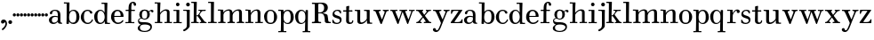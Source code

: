 SplineFontDB: 3.0
FontName: Valley
FullName: Valley
FamilyName: Valley
Weight: Regular
Copyright: Created by trashman with FontForge 2.0 (http://fontforge.sf.net)
UComments: "Scan 6400, cut 1100, scale 89%" 
Version: 001.000
ItalicAngle: 0
UnderlinePosition: -100
UnderlineWidth: 50
Ascent: 630
Descent: 370
LayerCount: 3
Layer: 0 0 "Back"  1
Layer: 1 0 "Fore"  0
Layer: 2 0 "backup"  0
NeedsXUIDChange: 1
XUID: [1021 658 797806517 11561335]
OS2Version: 0
OS2_WeightWidthSlopeOnly: 0
OS2_UseTypoMetrics: 1
CreationTime: 1286180940
ModificationTime: 1289430862
OS2TypoAscent: 0
OS2TypoAOffset: 1
OS2TypoDescent: 0
OS2TypoDOffset: 1
OS2TypoLinegap: 0
OS2WinAscent: 0
OS2WinAOffset: 1
OS2WinDescent: 0
OS2WinDOffset: 1
HheadAscent: 0
HheadAOffset: 1
HheadDescent: 0
HheadDOffset: 1
OS2Vendor: 'PfEd'
MarkAttachClasses: 1
DEI: 91125
Encoding: UnicodeBmp
UnicodeInterp: none
NameList: Adobe Glyph List
DisplaySize: -48
AntiAlias: 1
FitToEm: 1
WidthSeparation: 40
WinInfo: 99 11 5
BeginPrivate: 6
BlueValues 7 [-23 0]
BlueScale 8 0.039625
StdHW 4 [37]
StemSnapH 35 [23 27 31 33 37 42 46 54 79 88 118]
StdVW 4 [80]
StemSnapV 4 [80]
EndPrivate
BeginChars: 65536 65

StartChar: a
Encoding: 97 97 0
Width: 416
VWidth: 0
Flags: HW
HStem: -12 38<125.579 217.5 355.733 395.995> 198 28<148.68 273.442> 359 29<138.051 242.065>
VStem: 19 88<40.6778 165.139> 47 72<268.853 342.092> 274 75<65.242 191.005 217.057 331.311>
LayerCount: 3
Fore
SplineSet
22 99 m 0xf4
 22 181 97 224 181 224 c 0
 214 224 249 216 263 212 c 0
 274 209 274 209 274 221 c 0
 274 317 256 359 188 359 c 0
 143 359 122 338 119 313 c 0
 115 284 108 265 79 265 c 0
 62 265 47 276 47 297 c 0
 47 347 123 388 190 388 c 0
 296 388 345 347 345 249 c 0
 345 193 344 130 344 110 c 0
 344 56 347 25 376 25 c 0
 391 25 393 20 393 10 c 0
 393 1 393 -6 386 -6 c 0
 330 -6 278 -6 272 44 c 0
 271 54 270 54 264 47 c 0
 249 29 212 -12 145 -12 c 0
 80 -12 22 32 22 99 c 0xf4
263 183 m 0
 246 189 219 194 198 194 c 0
 148 194 104 166 104 106 c 0
 104 58 120 26 168 26 c 0
 224 26 272 73 272 117 c 2
 272 170 l 2
 272 178 272 180 263 183 c 0
EndSplineSet
EndChar

StartChar: b
Encoding: 98 98 1
Width: 477
VWidth: 0
Flags: HW
HStem: -11 41<214.326 329.357> -4 21G<96.5 149.5> 357 31<226.385 325.554> 560 32<19.0261 92.1874>
VStem: 90 70<-4 56.971> 96 75<72.75 301.471 326.002 559.999> 369 88<89.9717 297.069>
LayerCount: 3
Fore
SplineSet
143 -8 m 2x7a
 103 -8 l 2
 90 -8 89 2 89 10 c 0x7a
 89 22 96 54 96 374 c 0
 96 422 95 538 95 552 c 0
 95 558 90 561 81 561 c 0
 42 561 31 560 22 560 c 0
 18 560 17 569 17 577 c 0
 17 587 17 595 25 595 c 0
 34 595 60 592 128 592 c 2
 161 592 l 2
 174 592 175 589 175 579 c 2
 169 343 l 2
 169 334 170 331 171 331 c 0
 173 331 207 390 291 390 c 0
 388 390 455 312 455 200 c 0
 455 54 367 -11 282 -11 c 0xb6
 197 -11 167 58 164 58 c 0
 162 58 158 20 158 6 c 0
 158 -8 152 -8 143 -8 c 2x7a
165 155 m 2
 165 86 206 26 266 26 c 0
 351 26 369 89 369 201 c 0
 369 272 356 359 278 359 c 0
 200 359 165 286 165 192 c 2xb6
 165 155 l 2
EndSplineSet
EndChar

StartChar: c
Encoding: 99 99 2
Width: 383
VWidth: -4
Flags: HW
HStem: -15 37<163.525 276.681> 358 28<164.03 254.895>
VStem: 19 87<90.0698 280.939> 264 79<286.914 348.547>
LayerCount: 3
Fore
SplineSet
19 178 m 0
 19 293 104 386 209 386 c 0
 265 386 342 355 342 305 c 0
 342 286 328 276 315 276 c 0
 281 276 274 304 263 328 c 0
 257 341 241 355 213 355 c 0
 128 355 105 297 105 185 c 0
 105 110 127 20 214 20 c 0
 302 20 320 100 336 116 c 0
 337 117 339 118 341 118 c 0
 349 118 361 107 361 103 c 0
 361 77 308 -15 215 -15 c 0
 103 -15 19 67 19 178 c 0
EndSplineSet
EndChar

StartChar: d
Encoding: 100 100 3
Width: 485
VWidth: 0
Flags: HW
HStem: -13 33<384.723 464.889> -7 35<149.886 251.086> 357 30<155.829 247.779> 554 34<224.001 308.938>
VStem: 19 91<91.2221 288.477> 309 82<323.686 554.994> 318 64<21.0695 54 99.4013 277.682>
LayerCount: 3
Fore
SplineSet
423 20 m 2xba
 452 20 l 2
 463 20 465 15 465 8 c 0
 465 -2 464 -13 452 -13 c 0
 421 -13 360 -10 329 -10 c 0
 323 -10 318 -6 318 1 c 2
 318 54 l 2xba
 318 73 319 71 308 56 c 0
 287 26 247 -7 183 -7 c 0
 76 -7 19 94 19 192 c 0
 19 300 91 387 199 387 c 0
 249 387 281 354 299 329 c 0
 307 317 312 305 312 317 c 0
 312 372 310 461 309 533 c 0x7c
 309 553 306 555 286 555 c 2
 234 554 l 2
 225 554 224 561 224 571 c 0
 224 579 226 588 238 588 c 2
 382 587 l 2x7a
 390 587 391 575 391 571 c 0x7c
 386 443 382 255 382 108 c 2
 382 77 l 2
 382 26 383 20 423 20 c 2xba
110 201 m 0
 110 125 117 28 198 28 c 0x78
 273 28 315 112 315 182 c 0
 315 264 278 357 199 357 c 0
 130 357 110 279 110 201 c 0
EndSplineSet
EndChar

StartChar: e
Encoding: 101 101 4
Width: 389
VWidth: 3
Flags: HW
HStem: -15 36<166.706 281.859> 190 30<109.002 285.998> 357 34<152.323 249.058>
VStem: 20 89<93.7485 291.639> 286 87<200.5 302.354>
LayerCount: 3
Fore
SplineSet
218 -13 m 0
 100 -13 19 81 19 188 c 0
 19 325 113 391 202 391 c 0
 276 391 371 336 371 207 c 0
 371 198 368 193 349 193 c 2
 119 193 l 2
 107 193 107 187 107 175 c 0
 107 66 160 25 218 25 c 0
 307 25 331 100 348 100 c 0
 355 100 367 91 367 82 c 0
 367 58 304 -13 218 -13 c 0
288 231 m 0
 288 273 279 357 198 357 c 0
 141 357 109 304 109 230 c 0
 109 224 109 220 120 220 c 2
 279 220 l 2
 285 220 288 223 288 231 c 0
EndSplineSet
EndChar

StartChar: space
Encoding: 32 32 5
Width: 228
VWidth: 0
Flags: HW
LayerCount: 3
EndChar

StartChar: f
Encoding: 102 102 6
Width: 342
VWidth: 0
Flags: HW
HStem: -6.5856 30.4584<19.0277 105.95 193.361 272.449> 2.4696 25.5192<41.1191 107.67 191.695 253.632> 332.573 30.4584<25.5842 110.37 185.281 292.294> 565.538 29.6352<198.885 249.148>
VStem: 110.37 74.9112<30.3474 333.396 362.208 524.164> 252.783 68.3256<491.076 563.665>
LayerCount: 3
Fore
SplineSet
290 482 m 0
 263 482 254 506 251 534 c 0x7c
 249 553 244 565 225 565 c 0
 189 565 188 450 188 397 c 2
 188 385 l 2
 188 368 192 367 205 367 c 0
 215 367 254 368 270 368 c 0
 289 368 292 365 292 352 c 0
 292 340 292 333 273 333 c 0
 254 333 213 335 203 335 c 4
 188 335 187 333 187 324 c 0
 186 286 186 116 186 50 c 0
 186 36 189 29 202 29 c 0
 238 29 254 31 263 31 c 0
 275 31 276 24 276 14 c 0
 276 -1 271 -3 259 -3 c 0xbc
 243 -3 224 0 148 0 c 0
 64 0 52 -3 37 -3 c 0
 21 -3 21 3 21 15 c 0
 21 25 25 31 34 31 c 0
 44 31 57 29 88 29 c 0
 104 29 107 41 107 50 c 0
 107 60 110 309 110 318 c 0
 110 333 109 335 97 335 c 0
 88 335 53 333 43 333 c 0
 29 333 27 339 27 352 c 0
 27 365 33 368 41 368 c 0
 53 368 90 367 99 367 c 0
 108 367 112 368 112 386 c 2
 112 426 l 2
 112 594 224 598 242 598 c 0
 283 598 323 567 323 522 c 0
 323 492 310 482 290 482 c 0
EndSplineSet
EndChar

StartChar: g
Encoding: 103 103 7
Width: 481
VWidth: 0
Flags: HW
HStem: -249 30<131.616 291.984> -40 64<111.42 334.276> 102 25<167.692 252.319> 340 34<362.807 426> 359 32<170.123 257.597>
VStem: 19 60<-183.671 -87.5795> 25 31<45.7068 109.957> 62 75<171.386 326.693> 286 73<166.904 328.868> 373 45<-166.009 -73.4674>
LayerCount: 3
Fore
SplineSet
219 -249 m 0xf3c0
 134 -249 19 -225 19 -143 c 0xf4c0
 19 -74 103 -45 103 -42 c 0
 103 -38 25 -23 25 61 c 0
 25 115 61 134 91 144 c 0
 97 146 104 146 104 148 c 0
 104 150 100 152 95 157 c 0
 76 176 62 210 62 243 c 0
 62 338 124 391 214 391 c 0xebc0
 254 391 287 373 307 356 c 0
 316 348 330 329 332 329 c 0
 337 329 341 338 347 343 c 0
 359 355 378 374 412 374 c 0
 440 374 461 359 461 332 c 0
 461 312 447 300 432 300 c 0
 399 300 400 340 382 340 c 0
 376 340 367 335 353 321 c 0
 346 314 346 307 347 304 c 0
 351 295 359 266 359 246 c 0
 359 170 305 102 216 102 c 0
 194 102 168 110 149 120 c 0
 139 126 130 129 120 129 c 0
 116 129 111 129 106 127 c 0
 83 121 56 107 56 76 c 0
 56 18 148 28 231 24 c 0
 317 20 418 0 418 -101 c 0
 418 -210 316 -249 219 -249 c 0xf3c0
220 -219 m 0
 283 -219 373 -182 373 -112 c 0
 373 -60 292 -40 223 -40 c 0
 149 -40 79 -52 79 -125 c 0
 79 -196 141 -219 220 -219 c 0
214 359 m 0xe9c0
 155 359 137 298 137 244 c 0
 137 168 151 127 213 127 c 0
 277 127 286 187 286 248 c 0
 286 300 275 359 214 359 c 0xe9c0
EndSplineSet
EndChar

StartChar: h
Encoding: 104 104 8
Width: 529
VWidth: 0
Flags: HW
HStem: -3 33<23.0256 95.1819 176.085 237.998 295.045 362.578 444.51 508.941> 349 36<268.105 355.93> 551 34<19.0015 95.9137>
VStem: 96 80<30.0725 271.378 284.012 551.114> 364 80<30.3869 343.885>
LayerCount: 3
Fore
SplineSet
341 385 m 0
 398 385 440 368 440 306 c 2
 440 47 l 2
 440 37 441 29 448 29 c 0
 474 29 488 31 493 31 c 0
 507 31 509 25 509 12 c 0
 509 -3 500 -3 492 -3 c 0
 476 -3 432 0 402 0 c 0
 376 0 317 -3 306 -3 c 0
 300 -3 295 -1 295 12 c 0
 295 20 297 31 307 31 c 0
 317 31 321 29 349 29 c 0
 365 29 365 40 365 56 c 2
 365 308 l 2
 365 332 345 349 318 349 c 0
 251 349 182 264 176 236 c 0
 174 227 174 91 174 57 c 0
 174 38 174 29 187 29 c 0
 207 29 218 31 224 31 c 0
 233 31 235 23 235 14 c 0
 235 2 235 -3 222 -3 c 0
 212 -3 167 0 132 0 c 0
 96 0 51 -3 36 -3 c 0
 27 -3 23 1 23 14 c 0
 23 24 27 31 36 31 c 0
 44 31 49 29 79 29 c 0
 91 29 95 33 96 49 c 0
 100 111 100 426 100 538 c 0
 100 548 100 553 86 553 c 0
 48 553 40 552 30 552 c 0
 21 552 19 560 19 569 c 0
 19 576 20 587 32 587 c 0
 41 587 54 584 141 584 c 2
 175 584 l 2
 182 584 182 573 182 569 c 0
 182 561 172 401 172 307 c 0
 172 302 171 287 173 287 c 1
 173 287 239 385 341 385 c 0
EndSplineSet
EndChar

StartChar: i
Encoding: 105 105 9
Width: 280
VWidth: 0
Flags: HW
HStem: -3 33<22.0076 106.236 188.208 259.997> 344 30<19.0587 107.303> 480 100<101.438 184.562>
VStem: 93 100<488.438 571.562> 108 80<30.5756 344>
LayerCount: 3
Fore
SplineSet
93 530 m 0xf0
 93 558 115 580 143 580 c 0
 171 580 193 558 193 530 c 0
 193 502 171 480 143 480 c 0
 115 480 93 502 93 530 c 0xf0
187 52 m 2xe8
 187 30 188 29 201 29 c 0
 232 29 238 31 248 31 c 0
 255 31 258 24 258 14 c 0
 258 4 257 -3 242 -3 c 0
 234 -3 194 0 148 0 c 0
 78 0 46 -3 38 -3 c 0
 22 -3 22 5 22 12 c 0
 22 18 22 31 35 31 c 0
 45 31 60 29 93 29 c 0
 102 29 108 32 108 45 c 2
 108 328 l 2
 108 341 108 345 92 345 c 0
 48 345 40 344 30 344 c 0
 23 344 22 354 22 362 c 0
 22 371 25 377 32 377 c 0
 37 377 89 374 152 374 c 2
 177 374 l 2
 184 374 189 373 189 365 c 0
 189 351 187 223 187 165 c 2
 187 52 l 2xe8
EndSplineSet
EndChar

StartChar: j
Encoding: 106 106 10
Width: 230
VWidth: 0
Flags: HW
HStem: 344 30<22.1925 122.675> 472 105<114.609 199.391>
VStem: 104 106<482.609 566.752> 125 80<-131.78 343.353>
LayerCount: 3
Fore
SplineSet
104 525 m 0xe0
 104 554 128 577 157 577 c 0
 186 577 210 554 210 525 c 0
 210 496 186 472 157 472 c 0
 128 472 104 496 104 525 c 0xe0
125 313 m 2xd0
 125 333 118 344 95 344 c 2
 33 344 l 2
 26 344 22 354 22 362 c 0
 22 372 24 376 31 376 c 0
 58 376 104 374 154 374 c 2
 200 374 l 2
 205 374 208 369 208 365 c 0
 208 355 205 292 205 260 c 2
 205 -70 l 2
 205 -100 205 -99 194 -117 c 0
 162 -169 73 -229 46 -229 c 0
 33 -229 19 -212 19 -197 c 0
 19 -192 22 -190 31 -186 c 0
 76 -162 125 -141 125 -65 c 2
 125 313 l 2xd0
EndSplineSet
EndChar

StartChar: k
Encoding: 107 107 11
Width: 475
VWidth: 0
Flags: HW
HStem: -3 37<170.666 236.762> -3 33<19.0592 92.7821 396.129 454.895> 192 18<171.023 198.33> 338 32<232.516 279.996 323.473 432.407> 347 26<222.028 278.168> 556 33<22.0266 95.7772>
VStem: 93 77<34.2388 191.656 209.954 453.241> 96 84<331.37 555.95>
DStem2: 234 252 266 251 0.56706 0.823676<-7.6186 87.7056> 392 51 296 63 0.60368 -0.797227<-231.191 -43.2548>
LayerCount: 3
Fore
SplineSet
325 370 m 0x36
 356 370 392 373 412 373 c 0x2e
 425 373 433 373 433 361 c 0
 433 342 423 337 403 337 c 2
 368 337 l 2
 349 337 333 336 323 326 c 0
 297 298 283 276 266 251 c 0
 255 236 254 233 261 224 c 2
 392 51 l 2
 407 31 418 29 444 26 c 0
 454 25 455 20 455 9 c 0
 455 2 453 -3 443 -3 c 0
 416 -3 385 0 359 0 c 0
 337 0 296 -3 275 -3 c 0x76
 265 -3 262 0 262 14 c 0
 262 37 305 20 305 39 c 0
 305 47 301 56 296 63 c 2
 213 177 l 2
 204 189 200 192 195 192 c 0
 191 192 186 190 179 188 c 0
 170 185 170 184 170 171 c 2
 170 71 l 2
 170 50 171 39 179 34 c 0
 200 21 237 37 237 13 c 0
 237 -3 229 -3 225 -3 c 0xa6
 200 -3 162 0 133 0 c 0
 99 0 65 -3 32 -3 c 0
 24 -3 19 3 19 11 c 0
 19 24 22 30 37 30 c 2
 67 30 l 2
 93 30 93 33 93 59 c 2x66
 96 531 l 2
 96 552 94 556 70 556 c 2
 33 556 l 2
 25 556 22 560 22 574 c 0
 22 586 26 589 36 589 c 0
 65 589 130 588 172 588 c 0
 179 588 180 582 180 578 c 0x65
 180 550 170 252 170 215 c 0
 170 209 173 209 178 210 c 0
 201 215 225 239 234 252 c 0
 247 270 257 287 276 315 c 0
 279 319 280 323 280 327 c 0
 280 335 274 341 265 342 c 0
 254 344 243 345 232 347 c 0
 222 349 222 357 222 362 c 0
 222 369 225 373 233 373 c 0x6e
 236 373 265 370 325 370 c 0x36
EndSplineSet
EndChar

StartChar: l
Encoding: 108 108 12
Width: 287
VWidth: 0
Flags: HW
HStem: -3 33<19.008 102.681 184.75 266.98> 555 35<22.0061 102.985>
VStem: 103 80<30.0927 556>
LayerCount: 3
Fore
SplineSet
183 68 m 2
 183 32 191 30 210 30 c 2
 253 30 l 2
 264 30 267 25 267 12 c 0
 267 -1 262 -3 251 -3 c 0
 233 -3 173 0 144 0 c 0
 112 0 53 -3 27 -3 c 0
 20 -3 19 6 19 12 c 0
 19 24 20 30 36 30 c 2
 79 30 l 2
 94 30 103 32 103 52 c 2
 103 535 l 2
 103 555 101 557 81 557 c 2
 32 556 l 2
 23 556 22 563 22 573 c 0
 22 581 24 590 36 590 c 2
 182 589 l 2
 188 589 188 577 188 573 c 0
 188 558 183 283 183 142 c 2
 183 68 l 2
EndSplineSet
EndChar

StartChar: m
Encoding: 109 109 13
Width: 784
VWidth: 0
Flags: HW
HStem: -6.8 28.05<38.3228 98.7837> -3.4 34<325.5 366.697> -3.4 30.6<189.689 256.154 305.558 335.7 458.371 523.446 570.689 638.116 722.671 790.09> 345.1 34.85<28.8551 109.37> 356.15 39.1<277.89 367.29 544.358 629.184>
VStem: 112.15 75.65<31.5199 282.679 292.36 345.312> 112.15 68<291.55 345.312> 376.5 73.1<36.5024 273.516 297.5 344.588> 644.25 74.8<33.363 342.131>
LayerCount: 3
Fore
SplineSet
493 30 m 2
 499 30 503 24 503 16 c 0
 503 0 502 -3 483 -3 c 0
 473 -3 424 0 398 0 c 0
 347 0 327 -3 301 -3 c 0
 294 -3 290 0 290 13 c 0
 290 27 295 30 313 30 c 0
 338 30 357 30 357 62 c 2
 357 287 l 2
 357 326 350 347 312 347 c 0
 250 347 179 291 179 229 c 2
 179 58 l 2
 179 33 191 30 205 30 c 2
 225 30 l 2
 234 30 240 26 240 12 c 0
 240 2 240 -3 225 -3 c 0
 198 -3 183 0 132 0 c 0
 77 0 69 -3 46 -3 c 0
 33 -3 28 1 28 15 c 0
 28 29 34 30 48 30 c 2
 57 30 l 2
 85 30 99 31 99 63 c 2
 99 304 l 2
 99 323 98 344 78 344 c 2
 37 344 l 2
 19 344 19 352 19 360 c 0
 19 374 23 376 36 376 c 0
 53 376 127 374 162 374 c 0
 175 374 176 372 176 362 c 0
 176 351 174 328 174 314 c 0
 174 306 173 300 175 300 c 0
 178 300 187 312 192 318 c 0
 219 350 272 383 333 383 c 0
 442 383 431.279296875 288 433 288 c 0
 435 288 443 299 448 306 c 0
 479 346 531 383 608 383 c 0
 655 383 699 370 699 286 c 2
 699 64 l 2
 699 41 710 30 738 30 c 2
 754 30 l 2
 760 30 764 24 764 16 c 0
 764 0 760 -3 746 -3 c 0
 736 -3 684 0 658 0 c 0
 607 0 589 -3 563 -3 c 0
 556 -3 552 0 552 13 c 0
 552 27 557 30 575 30 c 0
 600 30 619 30 619 62 c 2
 619 287 l 2
 619 320 616 347 578 347 c 0
 502 347 437 269 437 214 c 2
 437 64 l 2
 437 41 447 30 475 30 c 2
 493 30 l 2
EndSplineSet
EndChar

StartChar: n
Encoding: 110 110 14
Width: 534
VWidth: 0
Flags: HW
HStem: -3 33<19.0398 96.99 180.448 245.991 298.004 362.757 448.87 513.984> 344 32<19.0029 96.918> 354 35<271.079 355.66>
VStem: 99 80<30.9047 270.474 304.897 344> 365 80<32.4027 347.111>
LayerCount: 3
Fore
SplineSet
504 31 m 0xb8
 510 31 514 24 514 16 c 0
 514 0 513 -3 494 -3 c 0
 484 -3 465 0 406 0 c 0
 346 0 317 -3 309 -3 c 0
 302 -3 298 0 298 13 c 0
 298 27 302 31 311 31 c 0
 317 31 332 29 353 29 c 0
 362 29 365 31 365 62 c 2
 365 287 l 2
 365 326 358 353 320 353 c 0xb8
 245 353 175 259 175 217 c 0
 175 112 176 78 177 51 c 0
 178 30 179 29 193 29 c 0
 215 29 223 31 232 31 c 0
 242 31 246 28 246 14 c 0
 246 4 245 -3 231 -3 c 0
 204 -3 186 0 135 0 c 0
 81 0 60 -3 37 -3 c 0
 24 -3 19 1 19 15 c 0
 19 29 25 31 39 31 c 0
 49 31 65 29 91 29 c 0
 95 29 101 30 101 44 c 0
 101 131 99 218 99 305 c 0
 99 324 98 345 78 345 c 0
 51 345 42 344 32 344 c 0
 19 344 19 353 19 361 c 0
 19 375 23 377 36 377 c 0xd8
 53 377 122 374 157 374 c 0
 170 374 171 371 171 361 c 0
 171 350 169 325 169 306 c 0
 169 285 166 278 175 292 c 0
 191 316 247 387 346 387 c 0
 393 387 445 370 445 286 c 0
 445 270 442 116 442 61 c 0
 442 40 442 29 454 29 c 0
 487 29 498 31 504 31 c 0xb8
  Spiro
    504 31 o
    509.255 28.8929 o
    512.743 23.4378 o
    514 16 o
    513.04 3.97141 o
    507.621 -1.63274 o
    494 -3 o
    479.871 -2.22356 o
    452.779 -0.776445 o
    406 0 o
    356.003 -0.776445 o
    324.347 -2.22356 o
    309 -3 o
    303.042 -1.74352 o
    299.294 3.08119 o
    298 13 o
    299.368 23.8809 o
    303.635 29.4478 o
    311 31 o
    319.877 30.4824 o
    334.128 29.5176 o
    353 29 o
    360.106 30.6623 o
    363.891 39.6813 o
    365 62 [
    365 287 ]
    361.785 321.415 o
    348.536 344.572 o
    320 353 o
    249.139 327.121 o
    195.886 270.865 o
    175 217 o
    175.296 133.361 o
    176.038 82.6649 o
    177 51 o
    178.479 35.9727 o
    182.859 30.0343 o
    193 29 o
    210.875 29.5176 o
    222.788 30.4824 o
    232 31 o
    240.068 29.7066 o
    244.595 24.6221 o
    246 14 o
    245.224 5.15571 o
    241.104 -0.819035 o
    231 -3 o
    205.47 -2.22356 o
    176.522 -0.776445 o
    135 0 o
    90.7396 -0.776445 o
    60.6041 -2.22356 o
    37 -3 o
    26.5636 -1.44778 o
    20.7741 4.11911 o
    19 15 o
    21.0699 25.3633 o
    27.6015 29.9654 o
    39 31 o
    51.1337 30.4824 o
    68.205 29.5176 o
    91 29 o
    95.3659 29.7758 o
    99.2994 33.8956 o
    101 44 o
    100.482 130.913 o
    99.5176 218.087 o
    99 305 o
    98.0027 323.797 o
    92.324 338.863 o
    78 345 o
    56.3134 344.741 o
    42.3589 344.259 o
    32 344 o
    22.8576 346.625 o
    19.48 353.045 o
    19 361 o
    20.5153 371.363 o
    25.8224 375.965 o
    36 377 o
    67.106 376.224 o
    113.9 374.776 o
    157 374 o
    166.401 372.854 o
    170.261 368.809 o
    171 361 o
    170.482 346.092 o
    169.518 326.238 o
    169 306 o
    168.556 289.937 o
    169.447 284.742 o
    175 292 o
    204.401 327.254 o
    261.293 367.738 o
    346 387 o
    392.512 379.498 o
    429.806 349.474 o
    445 286 o
    444.224 232.859 o
    442.776 140.128 o
    442 61 o
    442.443 43.3846 o
    445.561 32.6224 o
    454 29 o
    480.276 29.5176 o
    495.715 30.4824 o
    0 0 z
  EndSpiro
EndSplineSet
EndChar

StartChar: o
Encoding: 111 111 15
Width: 409
VWidth: -4
Flags: HW
HStem: -12 38<147.974 264.97> 358 35<152.674 259.153>
VStem: 19 90<93.1739 290.652> 298 91<92.7842 288.537>
LayerCount: 3
Fore
SplineSet
387 191 m 0
 387 77.3279051933 316.401180046 -11.2915576331 200.497189256 -11.2915576331 c 0
 88.1892504631 -11.2915576331 21 84.8009605231 21 197 c 0
 21 306 96 391 208 391 c 0
 310 391 387 293 387 191 c 0
106 191 m 0
 106 82 114 24 209 24 c 0
 298 24 300 102 300 196 c 0
 300 289 291 360 199 360 c 0
 113 360 106 266 106 191 c 0
EndSplineSet
EndChar

StartChar: p
Encoding: 112 112 16
Width: 477
VWidth: 0
Flags: HW
HStem: -258 33<19.0262 92.7427 175.846 248.997> -14 32<223.651 328.192> 353 33<21.0072 94 224.128 320.801>
VStem: 94 77<-223.102 43.9855 72.1022 302.19 319.004 354> 367 90<78.9534 283.787>
LayerCount: 3
Fore
SplineSet
288 385 m 0
 400 385 456 287 456 181 c 0
 456 55 378 -16 289 -16 c 0
 200 -16 178 44 172 44 c 0
 170 44 171 24 171 20 c 2
 171 -200 l 2
 171 -206 171 -226 184 -226 c 0
 220 -226 232 -224 241 -224 c 0
 247 -224 249 -232 249 -242 c 0
 249 -248 245 -258 239 -258 c 0
 231 -258 174 -255 134 -255 c 0
 93 -255 44 -258 29 -258 c 0
 23 -258 19 -252 19 -244 c 0
 19 -237 19 -224 32 -224 c 0
 42 -224 49 -226 76 -226 c 0
 87 -226 92 -223 93 -200 c 0
 93 -193 98 -48 98 109 c 0
 98 188 96 270 94 340 c 8
 94 347 92 354 82 354 c 0
 73 354 38 353 28 353 c 0
 20 353 19 365 19 370 c 0
 19 378 19 388 30 388 c 0
 40 388 94 385 156 385 c 0
 167 385 168 375 168 363 c 2
 168 338 l 2
 168 328 168 319 169 319 c 0
 172 319 199 385 288 385 c 0
279 352 m 0
 214 352 168 294 168 189 c 2
 168 163 l 2
 168 43 239 13 271 13 c 0
 366 13 369 98 369 195 c 0
 369 268 347 352 279 352 c 0
EndSplineSet
EndChar

StartChar: q
Encoding: 113 113 17
Width: 468
VWidth: 0
Flags: HW
HStem: -254 30<229.003 297.341 376.996 447.996> -22 30<151.779 246.122> 346 31<156.364 250.813>
VStem: 19 87<76.5056 280.48> 304 71<-222.991 30.157> 313 67<66.4122 281.991 307.003 370>
LayerCount: 3
Fore
SplineSet
193 377 m 0xf8
 240 377 279 354 300 320 c 0
 303 315 307 307 310 307 c 0
 312 307 313 311 313 320 c 2
 313 338 l 2
 313 358 315 370 328 370 c 2
 366 370 l 2
 380 370 380 365 380 347 c 2xf4
 375 -191 l 2
 375 -206 377 -224 396 -224 c 2
 434 -224 l 2
 447 -224 448 -231 448 -239 c 0
 448 -253 443 -257 436 -257 c 0
 419 -257 386 -254 333 -254 c 0
 291 -254 263 -257 241 -257 c 0
 231 -257 229 -250 229 -240 c 0
 229 -233 229 -224 242 -224 c 2
 271 -224 l 2
 289 -224 298 -219 298 -202 c 0
 298 -129 301 -6 304 32 c 0
 304 39 305 43 297 33 c 0
 281 14 243 -22 185 -22 c 0
 80 -22 19 71 19 184 c 0
 19 292 92 377 193 377 c 0xf8
201 346 m 0
 130 346 106 258 106 182 c 0
 106 104 116 8 198 8 c 0
 240 8 275 34 292 68 c 0
 307 97 307 128 307 175 c 0
 307 207 305 242 296 269 c 0
 281 317 243 346 201 346 c 0
EndSplineSet
EndChar

StartChar: r
Encoding: 114 114 18
Width: 398
VWidth: 0
Flags: HW
HStem: 0 29<20.103 100.684 179.114 262.954> 341 29<21.0089 105.999> 351 33<250.852 330.5>
VStem: 101 78<29.0051 275.227 282.012 340.999> 290 86<289.642 350.25>
LayerCount: 3
Fore
SplineSet
177 282 m 0xd8
 180 282 218 384 309 384 c 0
 352 384 376 358 376 330 c 0
 376 311 363 284 333 284 c 0
 305 284 290 300 290 320 c 0
 290 341 292 342 292 347 c 0
 292 350 291 351 287 351 c 0xb8
 238 351 191 269 181 231 c 0
 178.259023282 220.584288472 177 206 177 190 c 0
 177 149 177 66 178 48 c 0
 179 32 183 29 194 29 c 0
 233 29 243 31 252 31 c 0
 263 31 263 19 263 11 c 0
 263 3 259 -3 253 -3 c 0
 233 -3 207 0 143 0 c 0
 74 0 43 -3 31 -3 c 0
 23 -3 20 3 20 12 c 0
 20 30 29 31 37 31 c 4
 47 31 56 29 86 29 c 0
 101 29 100 36 101 47 c 0
 103 79 106 314 106 330 c 0
 106 340 105 341 93 341 c 0
 48 341 42 339 32 339 c 0
 24 339 21 347 21 356 c 0
 21 362 23 373 28 373 c 0
 34 373 64 370 127 370 c 2
 163 370 l 2
 175 370 176 366 176 356 c 0
 176 351 175 327 175 309 c 0
 175 299 175 282 177 282 c 0xd8
EndSplineSet
EndChar

StartChar: s
Encoding: 115 115 19
Width: 301
VWidth: 0
Flags: HW
HStem: -15.219 31.2835<97.765 205.155> 365.256 27.056<107.905 196.768>
VStem: 20.9015 52.421<191.508 325.629> 237.349 50.73<45.9198 121.454> 246.65 20.292<279.9 305.735>
LayerCount: 3
Fore
SplineSet
156 353 m 0
 109 353 73 323 73 287 c 0
 73 249 106 236 155 221 c 0
 220 201 277 181 277 105 c 0
 277 27 213 -14 138 -14 c 0
 95 -14 53 0 24 19 c 0
 19 22 16 24 16 30 c 2
 16 96 l 2
 16 108 21 109 28 109 c 0
 40 109 44 97 48 89 c 0
 80 26 107 19 151 19 c 0
 185 19 229 45 229 85 c 0
 229 130 173 138 127 153 c 0
 76 170 20 190 20 255 c 0
 20 335 79 383 163 383 c 0xf0
 214 383 259 362 259 344 c 0
 259 334 262 296 262 286 c 0
 262 281 252 279 246 279 c 0
 242 279 237 279 236 282 c 0xe8
 220 312 203 353 156 353 c 0
EndSplineSet
EndChar

StartChar: t
Encoding: 116 116 20
Width: 331
VWidth: 10
Flags: HW
HStem: -14 43<193.018 264.812> 338 37<19.0029 105 185.002 282.995>
VStem: 105 80<35.7088 338 375 487.354> 275 36<40.7608 95.9099>
LayerCount: 3
Fore
SplineSet
306 79 m 0
 306 36 283 -13 207 -13 c 0
 154 -13 103 11 103 75 c 0
 103 97 108 297 108 325 c 0
 108 337 106 338 95 338 c 0
 75 338 43 335 33 335 c 0
 21 335 21 349 21 356 c 0
 21 370 25 375 35 375 c 0
 45 375 74 372 96 372 c 0
 107 372 108 374 108 392 c 0
 108 411 106 452 106 467 c 0
 106 481 113 485 124 487 c 0
 142 491 169 498 177 498 c 0
 185 498 191 496 191 486 c 0
 191 474 183 392 183 383 c 0
 183 376 186 372 198 372 c 0
 223 372 256 375 270 375 c 0
 276 375 281 370 281 355 c 0
 281 338 276 335 272 335 c 0
 261 335 223 338 199 338 c 0
 185 338 183 335 183 321 c 2
 183 86 l 2
 183 64 187 29 225 29 c 0
 263 29 273 54 275 82 c 0
 275.683772234 88.1539501058 279.640625 90.6328125 284.631835938 90.6328125 c 0
 295 90.6328125 306 87.7471123489 306 79 c 0
EndSplineSet
EndChar

StartChar: u
Encoding: 117 117 21
Width: 533
VWidth: 0
Flags: HW
HStem: -10 42<181.432 273.519 442.811 512.787> 352 33<19.0715 91.1016 281.015 357.186>
VStem: 93 80<36.6446 351.987> 360 80<29.9648 92.9941 103.678 351.934>
LayerCount: 3
Fore
SplineSet
215 32 m 0
 265 32 360 104 360 147 c 2
 360 312 l 2
 360 329 358 352 337 352 c 0
 327 352 298 351 293 351 c 0
 286 351 281 360 281 368 c 0
 281 375 285 385 292 385 c 0
 312 385 362 382 428 382 c 0
 433 382 441 382 441 365 c 0
 441 328 440 174 440 82 c 4
 440 50 441 29 471 29 c 6
 500 29 l 6
 511 29 513 24 513 17 c 4
 513 7 512 -4 500 -4 c 4
 469 -4 408 -1 377 -1 c 4
 371 -1 366 3 366 10 c 6
 366 61 l 6
 366 85 366 93 364 93 c 0
 363 93 353 82 345 71 c 0
 319 36 261 -10 199 -10 c 0
 103 -10 93 36 93 90 c 2
 93 317 l 2
 93 334 90 352 72 352 c 0
 66 352 48 351 42 351 c 0
 25 351 19 355 19 371 c 0
 19 385 28 385 33 385 c 0
 41 385 103 382 160 382 c 0
 174 382 175 377 175 366 c 0
 174 283 173 202 173 118 c 0
 173 58 180 32 215 32 c 0
EndSplineSet
EndChar

StartChar: v
Encoding: 118 118 22
Width: 475
VWidth: 15
Flags: HW
HStem: -19 21G<235.5 244> 340 33<19.0459 79.6719 173.701 228.855 284.063 334.359 391.438 454.994>
DStem2: 178 300 86 311 0.383966 -0.923347<-18.3224 207.246> 268 123 264 4 0.363345 0.931655<-14.6175 202.17>
LayerCount: 3
Fore
SplineSet
239 -19 m 0
 232 -19 223 -19 212 8 c 2
 86 311 l 2
 78 330 71 340 32 340 c 0
 21 340 19 344 19 360 c 0
 19 372 26 373 38 373 c 0
 51 373 90 370 125 370 c 0
 147 370 196 373 216 373 c 0
 225 373 229 371 229 359 c 0
 229 351 225 340 217 340 c 0
 188 340 173 334 173 318 c 0
 173 313 175 307 178 300 c 2
 250 129 l 2
 255 117 258 110 261 110 c 0
 263 110 265 115 268 123 c 2
 327 278 l 2
 331 290 336 303 336 314 c 0
 336 328 328 340 303 340 c 0
 286 340 284 345 284 360 c 0
 284 369 287 373 297 373 c 0
 302 373 336 370 365 370 c 0
 378 370 427 373 442 373 c 0
 450 373 455 369 455 357 c 0
 455 340 447 340 437 340 c 0
 410 340 394 338 381 304 c 2
 264 4 l 2
 255 -18 249 -19 239 -19 c 0
EndSplineSet
EndChar

StartChar: w
Encoding: 119 119 23
Width: 728
VWidth: 15
Flags: HW
HStem: -19 21G<233.5 242 507.5 516> 308 61<357.727 378.908> 340 33<19.0459 77.1406 172.275 228.855 277.063 331.368 445.131 496.952 548.063 602.859 651.344 707.995>
DStem2: 177 300 83 311 0.396842 -0.917887<-20.1249 193.544> 324 286 355 279 0.332641 0.943054<-173.011 32.438> 450 300 382 279 0.370208 -0.928949<-21.0974 193.307> 602 296 642 304 0.349754 0.936842<-191.715 16.7551>
LayerCount: 3
Fore
SplineSet
237 -19 m 0xc0
 230 -19 222 -18 211 8 c 2
 83 311 l 2
 76 327 71 341 61 341 c 0
 57 341 37 340 32 340 c 0
 21 340 19 344 19 360 c 0
 19 372 26 373 38 373 c 0
 51 373 74 370 123 370 c 0
 170 370 191 373 211 373 c 0
 220 373 222 371 222 359 c 0
 222 350 220 339 211 339 c 0
 207 339 178 341 175 341 c 0
 166 341 163 337 163 331 c 0
 163 324 167 313 172 300 c 2
 248 122 l 2
 253 110 255 103 257 103 c 0
 259 103 261 109 266 123 c 2
 324 286 l 2
 327 296 336 319 336 332 c 0
 336 338 334 341 330 341 c 0
 326 341 296 339 291 339 c 0
 277 339 277 345 277 360 c 0
 277 369 280 373 290 373 c 0xa0
 295 373 327 369 383 369 c 0xc0
 440 369 466 373 484 373 c 0
 493 373 497 371 497 359 c 0
 497 351 496 340 485 340 c 0
 474 340 466 341 459 341 c 0
 447 341 441 339 441 330 c 0
 441 324 444 315 450 300 c 2
 523 121 l 2
 530 104 532 104 536 116 c 2
 602 296 l 2
 605 305 610 318 610 327 c 0
 610 335 607 341 597 341 c 0
 592 341 572 339 565 339 c 0
 548 339 546 345 546 360 c 0
 546 369 549 373 559 373 c 0
 564 373 591 370 633 370 c 0
 666 370 681 373 696 373 c 0
 704 373 708 369 708 357 c 0
 708 340 701 340 691 340 c 0xa0
 684 340 676 341 671 341 c 0
 657 341 652 329 642 304 c 2
 530 4 l 2
 522 -18 521 -19 511 -19 c 0
 504 -19 499 -19 488 8 c 2
 380 279 l 2
 372 298 371 308 368 308 c 0
 365 308 362 299 355 279 c 2
 258 4 l 2
 252 -12 247 -19 237 -19 c 0xc0
EndSplineSet
EndChar

StartChar: x
Encoding: 120 120 24
Width: 469
VWidth: 0
Flags: HW
HStem: -3 33<24.115 83.4901 136.007 179.983 236.004 290.985 391.38 448.988> 340 33<19.014 87.8937 192.003 221.844 294.004 317.845 368.932 440.961>
DStem2: 203 305 98 311 0.592875 -0.805295<-26.3478 79.8655 136.689 263.813> 104 68 143 59 0.653954 0.756535<1.4349 133.394 226.485 340.598>
LayerCount: 3
Fore
SplineSet
250 30 m 0
 271 30 291 30 291 42 c 0
 291 46 289 51 285 57 c 2
 224 147 l 2
 217 157 217 154 210 145 c 2
 143 59 l 2
 138 52 136 47 136 42 c 0
 136 31 146 30 156 30 c 2
 161 30 l 2
 179 30 180 22 180 12 c 0
 180 -2 174 -3 166 -3 c 0
 157 -3 121 0 109 0 c 0
 85 0 49 -3 39 -3 c 0
 29 -3 24 0 24 11 c 0
 24 29 34 30 45 30 c 2
 51 30 l 2
 69 30 81 42 104 68 c 2
 193 169 l 2
 201 178 196 182 189 191 c 2
 98 311 l 2
 76 340 71 340 30 340 c 0
 19 340 19 350 19 359 c 0
 19 365 21 373 33 373 c 0
 45 373 93 370 123 370 c 0
 151 370 194 373 205 373 c 0
 219 373 222 371 222 359 c 0
 222 351 218 340 206 340 c 0
 196 340 192 336 192 330 c 0
 192 322 199 312 203 305 c 2
 244 241 l 2
 249 232 250 231 256 239 c 2
 308 304 l 2
 312 309 322 322 322 331 c 0
 322 336 319 340 309 340 c 0
 300 340 294 341 294 355 c 0
 294 363 294 373 304 373 c 0
 317 373 335 370 366 370 c 0
 395 370 419 373 427 373 c 0
 441 373 441 366 441 358 c 0
 441 340 429 340 412 340 c 0
 384 340 373 330 350 303 c 2
 279 220 l 2
 271 211 266 207 275 195 c 2
 391 42 l 2
 399 32 414 30 431 30 c 0
 445 30 449 22 449 14 c 0
 449 0 441 -3 432 -3 c 0
 410 -3 379 0 336 0 c 0
 293 0 254 -3 247 -3 c 0
 239 -3 236 2 236 14 c 0
 236 24 242 30 250 30 c 0
EndSplineSet
EndChar

StartChar: y
Encoding: 121 121 25
Width: 510
VWidth: 0
Flags: HW
HStem: -256 48<85.5 166.157> 340 33<22.0117 93.4978 198.89 257.916 318.053 369.828 425.312 489.974>
VStem: 19 87<-207.946 -150.401>
DStem2: 203 298 157 196 0.422128 -0.906536<-19.1204 212.528> 168 -184 253 -94 0.374618 0.927179<-29.6115 197 312.788 537.434>
LayerCount: 3
Fore
SplineSet
223 51 m 2
 157 196 l 2
 137 240 125 274 101 313 c 0
 88 333 79 340 65 340 c 2
 33 340 l 2
 25 340 22 350 22 357 c 0
 22 372 26 373 33 373 c 0
 47 373 117 370 144 370 c 0
 175 370 231 373 249 373 c 0
 258 373 258 364 258 350 c 0
 258 340 245 340 237 340 c 0
 210 340 198 332 198 317 c 0
 198 312 200 305 203 298 c 2
 278 126 l 2
 284 112 287 104 290 104 c 0
 293 104 296 111 301 124 c 2
 366 286 l 2
 370 297 371 306 371 314 c 0
 371 330 364 340 334 340 c 0
 319 340 318 347 318 360 c 0
 318 368 319 373 331 373 c 0
 336 373 390 370 405 370 c 0
 419 370 476 373 480 373 c 0
 486 373 490 370 490 359 c 0
 490 347 489 340 472 340 c 0
 446 340 429 339 413 302 c 2
 325 88 l 1
 253 -94 l 2
 222 -170 191 -256 105 -256 c 0
 66 -256 19 -229 19 -191 c 0
 19 -160 42 -144 63 -144 c 0
 85 -144 104 -161 106 -191 c 0
 107 -204 119 -208 128 -208 c 0
 144 -208 163 -194 168 -184 c 0
 200 -126 243 -17 243 -1 c 0
 243 5 233 29 223 51 c 2
EndSplineSet
EndChar

StartChar: z
Encoding: 122 122 26
Width: 374
VWidth: 0
Flags: HW
HStem: 0 30<125.004 286.856> 340 30<84.387 239.997>
VStem: 26 32<258.026 311.729> 325 29<71.0648 106.985>
DStem2: 22 27 134 52 0.570905 0.821016<65.4903 377.212>
LayerCount: 3
Fore
SplineSet
40 258 m 0
 27 258 26 262 26 266 c 0
 26 274 28 306 32 355 c 0
 33 368 33 370 48 370 c 2
 322 370 l 2
 340 370 346 370 346 363 c 0
 346 361 346 357 344 354 c 2
 134 52 l 2
 129 44 125 38 125 35 c 0
 125 31 130 30 143 30 c 2
 223 30 l 2
 300 30 310 68 325 100 c 0
 328 107 332 107 343 107 c 0
 354 107 354 102 354 95 c 0
 354 82 352 54 351 13 c 0
 351 1 349 0 337 0 c 2
 33 0 l 2
 20 0 19 6 19 12 c 2
 19 19 l 2
 19 22 21 26 22 27 c 0
 98 125 167 229 232 322 c 0
 236 327 240 332 240 335 c 0
 240 338 236 340 224 340 c 2
 122 340 l 2
 84 340 71 314 58 271 c 0
 55 260 56 258 40 258 c 0
EndSplineSet
EndChar

StartChar: A
Encoding: 65 65 27
Width: 416
VWidth: 0
Flags: HW
HStem: -12 42<167.309 269.027 435.624 489.909> 222 28<275.168 338> 236 33<185.032 328.993> 434 34<177.281 297.055>
VStem: 28 107<64.0932 190.614> 64 93<336.531 407.63> 338 92<83.229 227.447 250 392.627>
LayerCount: 3
Fore
Refer: 0 97 N 1 0 0 1 4 0 2
EndChar

StartChar: B
Encoding: 66 66 28
Width: 477
VWidth: 0
Flags: HW
HStem: -18 35<262.664 384.119> -10 21<117.5 174.5> 432 32<286.268 385.059> 669 42<21.0196 116.794>
VStem: 108 73<-10 49.8856> 117 97<532.5 669.987> 444 103<112.838 348.659>
LayerCount: 3
Fore
Refer: 1 98 N 1 0 0 1 4 0 2
EndChar

StartChar: C
Encoding: 67 67 29
Width: 383
VWidth: 0
Flags: HW
HStem: -18 36<212.687 342.757> 432 35<204.608 317.052>
VStem: 30 104<117.403 322.587>
LayerCount: 3
Fore
Refer: 2 99 N 1 0 0 1 4 0 2
EndChar

StartChar: D
Encoding: 68 68 30
Width: 485
VWidth: 0
Flags: HW
HStem: -22 37<190.868 300.39 470.792 558.614> 421 35<194.998 303.691> 663 30<299.745 370> 665 37<271.007 336.394>
VStem: 31 105<106.005 320.758> 376 94<364.109 660.122> 380 8<-4 69> 384 80<17.6841 69 108.848 334.471 364 607.369>
LayerCount: 3
Fore
Refer: 3 100 N 1 0 0 1 4 0 2
EndChar

StartChar: E
Encoding: 69 69 31
Width: 389
VWidth: 0
Flags: HW
HStem: -23 36<206.047 336.492> 223 30<131.078 361.998> 426 31<196.875 289.808>
VStem: 28.9342 102.066<116.82 323.794> 362 83<231.5 341.778>
LayerCount: 3
Fore
Refer: 4 101 N 1 0 0 1 4 0 2
EndChar

StartChar: F
Encoding: 70 70 32
Width: 342
VWidth: 0
Flags: HW
HStem: -8 37<21.0404 126.631 232.815 328.889> 3 31<47.8765 128.72 230.792 306.031> 404 37<29.0051 132 223 352.997> 687 36<239.526 300.584>
VStem: 132 91<36.8651 405 440 636.739> 305 83<596.545 684.724>
LayerCount: 3
Fore
Refer: 6 102 N 1 0 0 1 4 0 2
EndChar

StartChar: G
Encoding: 71 71 33
Width: 481
VWidth: 0
Flags: HW
HStem: -238 27<150.317 316.641> -11 79<137.669 394.127> 131 23<191.002 276.797> 409 39<413.304 483.5> 432 27<191.44 280.631>
VStem: 21 63<-167.114 -64.3101> 24 33<56 141.588> 63 85<222.663 370.167> 328 84<209.989 379.902> 435 47<-144.55 -44.709> 469 59<361.66 408.439>
LayerCount: 3
Fore
Refer: 7 103 N 1 0 0 1 4 0 2
EndChar

StartChar: H
Encoding: 72 72 34
Width: 529
VWidth: 0
Flags: HW
HStem: -6 35<21.351 109.391 210.762 282.837 351.006 436.901 533.588 613.947> 421 39<326.602 423.463> 666 32<35.3782 112.625> 666 40<21.0581 113.92>
VStem: 116 90<33.1514 321.852 338 591.162> 120 94<255.094 692> 440 90<31.9963 407.484>
LayerCount: 3
Fore
Refer: 8 104 N 1 0 0 1 4 0 2
EndChar

StartChar: I
Encoding: 73 73 35
Width: 280
VWidth: 0
Flags: HW
HStem: -6 31<21.0559 109.643 219.376 292.934> 411 27<25.3963 113.381> 411 34<16.0015 115.625> 570 118<114.339 205.661>
VStem: 101 118<583.339 674.661> 124 91<34.7518 407.926>
LayerCount: 3
Fore
Refer: 9 105 N 1 0 0 1 4 0 2
EndChar

StartChar: J
Encoding: 74 74 36
Width: 230
VWidth: 0
Flags: HW
HStem: -234 54<27.7833 93.926> 411 27<25.7944 127.035> 411 35<16.0015 129.712> 572 118<133.339 224.661>
VStem: 120 118<585.339 676.661> 145 92<-110.952 401.435>
LayerCount: 3
Fore
Refer: 10 106 N 1 0 0 1 4 0 2
EndChar

StartChar: K
Encoding: 75 75 37
Width: 475
VWidth: 0
Flags: HW
HStem: -3 29<15.0549 94.6504 202.404 272.963 306.009 358.174 475.241 531.991> 222 20<196.722 231.249> 408 30<386.375 484.59> 411 34<256.311 328.617 387.969 506.821> 670 34<20.0728 101.803>
VStem: 107 87<44.282 221.487 432.773 662.527>
DStem2: 304 259 251 206 0.601905 -0.798567<-17.1189 200.982>
LayerCount: 3
Fore
Refer: 11 107 N 1 0 0 1 4 0 2
EndChar

StartChar: L
Encoding: 76 76 38
Width: 287
VWidth: 0
Flags: HW
HStem: -7 37<19.0564 113.57 215.107 310.585> 670 39<20.2892 111.528>
VStem: 117 95<33.2014 662.715>
LayerCount: 3
Fore
Refer: 12 108 N 1 0 0 1 4 0 2
EndChar

StartChar: M
Encoding: 77 77 39
Width: 784
VWidth: 0
Flags: HW
HStem: -8 33<36.1445 107.275> -4 36<214.222 292.417 350.539 386 530.319 606.878 662.458 741.783 841.26 920.577> -4 40<374 422.467> 406 41<25.006 119.73> 419 46<317.988 423.165 631.48 731.275>
VStem: 123 80<343 406.25> 123 89<37.0822 332.563 343.953 406.25> 434 86<42.944 321.784 350 405.398> 749 88<39.2506 402.507>
LayerCount: 3
Fore
Refer: 13 109 N 1 0 0 1 4 0 2
EndChar

StartChar: N
Encoding: 78 78 40
Width: 534
VWidth: 0
Flags: HW
HStem: -5 38<21.0381 110.711 213.168 292.991 353.018 431.811 532.451 614> 414 41<16.008 113.292> 421 44<318.297 426.014>
VStem: 117 91<38.0883 319.265 336 412.926> 440 91<39.3669 407.03>
LayerCount: 3
Fore
Refer: 14 110 N 1 0 0 1 4 0 2
EndChar

StartChar: O
Encoding: 79 79 41
Width: 409
VWidth: 0
Flags: HW
HStem: -24 39<186.403 323.85> 426 35<191.864 314.138>
VStem: 27 109<115.953 319.198> 370 102<107.998 324.837>
LayerCount: 3
Fore
Refer: 15 111 N 1 0 0 1 4 0 2
EndChar

StartChar: P
Encoding: 80 80 42
Width: 477
VWidth: 0
Flags: HW
HStem: -246 30<215.499 308.997> -246 38<26.0058 117.356> -238 27<214 295.721> -20 33<284.963 402.18> 426 31<43.7091 120.949> 426 38<28.0703 121.995 280.677 399.868>
VStem: 123 83<-172.347 75 90.041 347.423 373 425.576> 459 103<108.407 330.176>
LayerCount: 3
Fore
Refer: 16 112 N 1 0 0 1 4 0 2
EndChar

StartChar: Q
Encoding: 81 81 43
Width: 468
VWidth: 0
Flags: HW
HStem: -235 34<292.039 374.728 469.517 555.961> -227 27<303.322 374.562 469.676 555.149> -10 32<198.631 298.538> 426 36<194.763 313.72> 432 20<402.5 456>
VStem: 31 103<120.17 333.823> 377 89<-197.82 76> 385 81<105.772 342.81 376 451.646>
LayerCount: 3
Fore
Refer: 17 113 N 1 0 0 1 4 0 2
EndChar

StartChar: R
Encoding: 82 82 44
Width: 574
VWidth: 0
Flags: HW
HStem: -9 39<10.058 108.333 215.607 308.991> 419 38<12.5848 107.268> 434 38<305.698 391.5>
VStem: 114 90<346 412.134> 115 94<47.2827 324.887> 346 103<352.533 433.465>
LayerCount: 3
Fore
SplineSet
200 531 m 2
 200 326 l 2
 200 312 200 309 213 309 c 2
 241 309 l 1
 293 313 364 328 364 433 c 0
 364 526 299 545 257 545 c 0
 235 545 200 544 200 531 c 2
37 575 m 0
 63 575 109 571 151 571 c 0
 166.078125 571 251.569335938 575 292 575 c 0
 333 575 369.033203125 571.591796875 399 555.462890625 c 0
 440.756835938 532.98828125 468 492.828125 468 444 c 0
 468 345 391 310 344 298 c 0
 331 294 323 293 323 291 c 0
 323 289 330 288 344 285 c 0
 373 279 412 269 434 256 c 0
 448 247 457 238 461 222 c 0
 473 166 473 133 480 76 c 0
 482 60 489 34 517 34 c 2
 539 34 l 2
 551 34 554 26 554 17 c 0
 554 10 553 0 543 0 c 2
 454 0 l 2
 422 0 384 19 384 52 c 0
 382 261 321 284 256 284 c 2
 213 284 l 2
 201 284 200 283 200 269 c 2
 200 90 l 2
 200 68 205 34 228 34 c 2
 265 34 l 2
 281 34 281 27 281 16 c 0
 281 9 281 -3 266 -3 c 0
 249 -3 201 0 152 0 c 0
 104 0 55 -3 35 -3 c 0
 19 -3 19 7 19 17 c 0
 19 26 24 34 32 34 c 2
 62 34 l 2
 96 34 102 54 102 74 c 2
 102 526 l 2
 102 535 94 538 86 538 c 2
 45 538 l 2
 26 538 19 542 19 560 c 0
 19 571 27 575 37 575 c 0
EndSplineSet
EndChar

StartChar: S
Encoding: 83 83 45
Width: 301
VWidth: 0
Flags: HW
LayerCount: 3
Fore
Refer: 19 115 N 1 0 0 1 4 0 2
EndChar

StartChar: T
Encoding: 84 84 46
Width: 331
VWidth: 0
Flags: HW
HStem: -17 42<226.933 309.492> 399 45<22.5655 125.77 218.037 332.988>
VStem: 119 93<37.5499 346.576> 125 99<454.056 581.874> 126 92<132.323 398.915 445.422 572.929> 323 37<41.4244 102.991>
LayerCount: 3
Fore
Refer: 20 116 N 1 0 0 1 4 0 2
EndChar

StartChar: U
Encoding: 85 85 47
Width: 533
VWidth: 0
Flags: HW
HStem: 185 88<514.44 589.56>
VStem: 508 88<191.44 266.56>
LayerCount: 3
Fore
Refer: 21 117 N 1 0 0 1 4 0 2
EndChar

StartChar: V
Encoding: 86 86 48
Width: 475
VWidth: 0
Flags: HW
HStem: 185 88<430.44 505.56>
VStem: 424 88<191.44 266.56>
LayerCount: 3
Fore
Refer: 22 118 N 1 0 0 1 4 0 2
EndChar

StartChar: W
Encoding: 87 87 49
Width: 728
VWidth: 0
Flags: HW
HStem: 185 88<54.4399 129.56>
VStem: 48 88<191.44 266.56>
LayerCount: 3
Fore
Refer: 23 119 N 1 0 0 1 4 0 2
EndChar

StartChar: X
Encoding: 88 88 50
Width: 469
VWidth: 0
Flags: HW
HStem: 185 88<54.4399 129.56>
VStem: 48 88<191.44 266.56>
LayerCount: 3
Fore
Refer: 24 120 N 1 0 0 1 4 0 2
EndChar

StartChar: Y
Encoding: 89 89 51
Width: 510
VWidth: 0
Flags: HW
HStem: 185 88<54.4399 129.56>
VStem: 48 88<191.44 266.56>
LayerCount: 3
Fore
Refer: 25 121 N 1 0 0 1 4 0 2
EndChar

StartChar: Z
Encoding: 90 90 52
Width: 374
VWidth: 0
Flags: HW
HStem: 185 88<338.44 413.56>
VStem: 332 88<191.44 266.56>
LayerCount: 3
Fore
Refer: 26 122 N 1 0 0 1 4 0 2
EndChar

StartChar: zero
Encoding: 48 48 53
Width: 108
VWidth: 0
Flags: HW
HStem: 185 88<16.4399 91.56>
VStem: 10 88<191.44 266.56>
LayerCount: 3
Fore
SplineSet
10 229 m 0
 10 253 30 273 54 273 c 0
 78 273 98 253 98 229 c 0
 98 205 78 185 54 185 c 0
 30 185 10 205 10 229 c 0
EndSplineSet
EndChar

StartChar: one
Encoding: 49 49 54
Width: 108
VWidth: 0
Flags: HW
HStem: 185 88<16.4399 91.56>
VStem: 10 88<191.44 266.56>
LayerCount: 3
Fore
SplineSet
10 229 m 0
 10 253 30 273 54 273 c 0
 78 273 98 253 98 229 c 0
 98 205 78 185 54 185 c 0
 30 185 10 205 10 229 c 0
EndSplineSet
EndChar

StartChar: two
Encoding: 50 50 55
Width: 108
VWidth: 0
Flags: HW
HStem: 185 88<16.4399 91.56>
VStem: 10 88<191.44 266.56>
LayerCount: 3
Fore
SplineSet
10 229 m 0
 10 253 30 273 54 273 c 0
 78 273 98 253 98 229 c 0
 98 205 78 185 54 185 c 0
 30 185 10 205 10 229 c 0
EndSplineSet
EndChar

StartChar: three
Encoding: 51 51 56
Width: 108
VWidth: 0
Flags: HW
HStem: 185 88<16.4399 91.56>
VStem: 10 88<191.44 266.56>
LayerCount: 3
Fore
SplineSet
10 229 m 0
 10 253 30 273 54 273 c 0
 78 273 98 253 98 229 c 0
 98 205 78 185 54 185 c 0
 30 185 10 205 10 229 c 0
EndSplineSet
EndChar

StartChar: four
Encoding: 52 52 57
Width: 108
VWidth: 0
Flags: HW
HStem: 185 88<16.4399 91.56>
VStem: 10 88<191.44 266.56>
LayerCount: 3
Fore
SplineSet
10 229 m 0
 10 253 30 273 54 273 c 0
 78 273 98 253 98 229 c 0
 98 205 78 185 54 185 c 0
 30 185 10 205 10 229 c 0
EndSplineSet
EndChar

StartChar: five
Encoding: 53 53 58
Width: 108
VWidth: 0
Flags: HW
HStem: 185 88<16.4399 91.56>
VStem: 10 88<191.44 266.56>
LayerCount: 3
Fore
SplineSet
10 229 m 0
 10 253 30 273 54 273 c 0
 78 273 98 253 98 229 c 0
 98 205 78 185 54 185 c 0
 30 185 10 205 10 229 c 0
EndSplineSet
EndChar

StartChar: six
Encoding: 54 54 59
Width: 108
VWidth: 0
Flags: HW
HStem: 185 88<16.4399 91.56>
VStem: 10 88<191.44 266.56>
LayerCount: 3
Fore
SplineSet
10 229 m 0
 10 253 30 273 54 273 c 0
 78 273 98 253 98 229 c 0
 98 205 78 185 54 185 c 0
 30 185 10 205 10 229 c 0
EndSplineSet
EndChar

StartChar: seven
Encoding: 55 55 60
Width: 108
VWidth: 0
Flags: HW
HStem: 185 88<16.4399 91.56>
VStem: 10 88<191.44 266.56>
LayerCount: 3
Fore
SplineSet
10 229 m 0
 10 253 30 273 54 273 c 0
 78 273 98 253 98 229 c 0
 98 205 78 185 54 185 c 0
 30 185 10 205 10 229 c 0
EndSplineSet
EndChar

StartChar: eight
Encoding: 56 56 61
Width: 108
VWidth: 0
Flags: HW
HStem: 185 88<16.4399 91.56>
VStem: 10 88<191.44 266.56>
LayerCount: 3
Fore
SplineSet
10 229 m 0
 10 253 30 273 54 273 c 0
 78 273 98 253 98 229 c 0
 98 205 78 185 54 185 c 0
 30 185 10 205 10 229 c 0
EndSplineSet
EndChar

StartChar: nine
Encoding: 57 57 62
Width: 108
VWidth: 0
Flags: HW
HStem: 185 88<16.4399 91.56>
VStem: 10 88<191.44 266.56>
LayerCount: 3
Fore
SplineSet
10 229 m 0
 10 253 30 273 54 273 c 0
 78 273 98 253 98 229 c 0
 98 205 78 185 54 185 c 0
 30 185 10 205 10 229 c 0
EndSplineSet
EndChar

StartChar: period
Encoding: 46 46 63
Width: 126
VWidth: 0
Flags: HW
LayerCount: 3
Fore
SplineSet
10 33 m 0
 10 63 33 86 63 86 c 0
 93 86 116 63 116 33 c 0
 116 3 93 -20 63 -20 c 0
 33 -20 10 3 10 33 c 0
EndSplineSet
EndChar

StartChar: comma
Encoding: 44 44 64
Width: 230
VWidth: 0
Flags: HWO
LayerCount: 3
Fore
SplineSet
74 -9 m 0
 43 -9 28 15 28 38 c 0
 28 92 86 104 102 104 c 0
 158 104 197 53 197 -10 c 0
 197 -114 91 -195 75 -195 c 0
 64 -195 52 -189 52 -166 c 0
 52 -146 153 -113 153 -2 c 0
 153 16 146 28 134 28 c 0
 130 28 111 -9 74 -9 c 0
EndSplineSet
EndChar
EndChars
EndSplineFont
